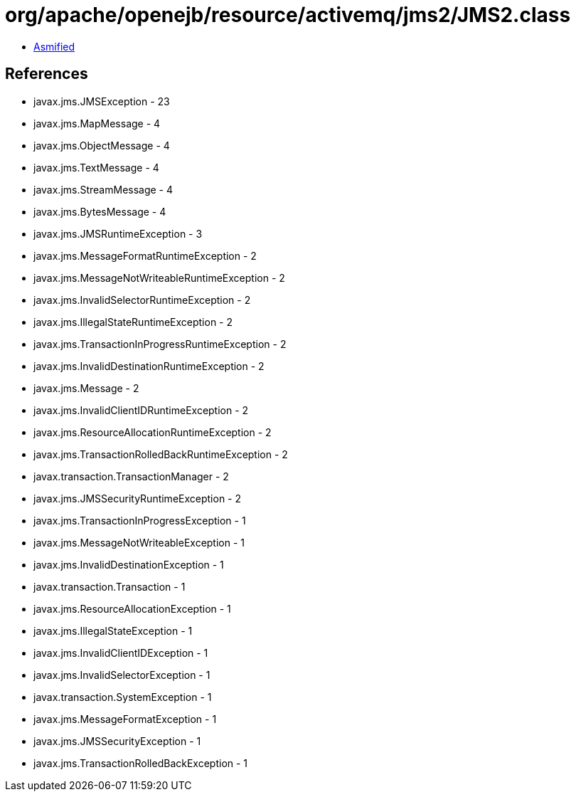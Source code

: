 = org/apache/openejb/resource/activemq/jms2/JMS2.class

 - link:JMS2-asmified.java[Asmified]

== References

 - javax.jms.JMSException - 23
 - javax.jms.MapMessage - 4
 - javax.jms.ObjectMessage - 4
 - javax.jms.TextMessage - 4
 - javax.jms.StreamMessage - 4
 - javax.jms.BytesMessage - 4
 - javax.jms.JMSRuntimeException - 3
 - javax.jms.MessageFormatRuntimeException - 2
 - javax.jms.MessageNotWriteableRuntimeException - 2
 - javax.jms.InvalidSelectorRuntimeException - 2
 - javax.jms.IllegalStateRuntimeException - 2
 - javax.jms.TransactionInProgressRuntimeException - 2
 - javax.jms.InvalidDestinationRuntimeException - 2
 - javax.jms.Message - 2
 - javax.jms.InvalidClientIDRuntimeException - 2
 - javax.jms.ResourceAllocationRuntimeException - 2
 - javax.jms.TransactionRolledBackRuntimeException - 2
 - javax.transaction.TransactionManager - 2
 - javax.jms.JMSSecurityRuntimeException - 2
 - javax.jms.TransactionInProgressException - 1
 - javax.jms.MessageNotWriteableException - 1
 - javax.jms.InvalidDestinationException - 1
 - javax.transaction.Transaction - 1
 - javax.jms.ResourceAllocationException - 1
 - javax.jms.IllegalStateException - 1
 - javax.jms.InvalidClientIDException - 1
 - javax.jms.InvalidSelectorException - 1
 - javax.transaction.SystemException - 1
 - javax.jms.MessageFormatException - 1
 - javax.jms.JMSSecurityException - 1
 - javax.jms.TransactionRolledBackException - 1
